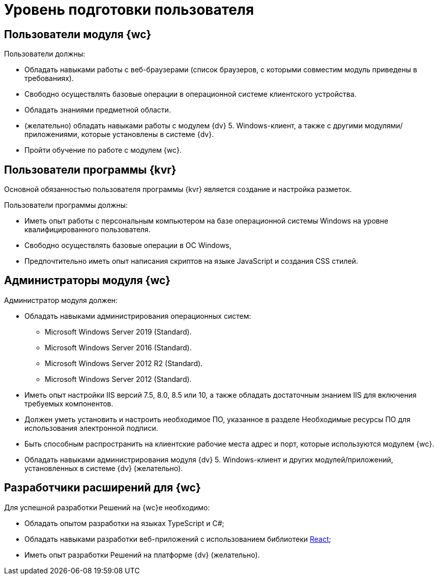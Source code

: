 = Уровень подготовки пользователя

== Пользователи модуля {wc}

.Пользователи должны:
* Обладать навыками работы с веб-браузерами (список браузеров, с которыми совместим модуль приведены в требованиях).
* Свободно осуществлять базовые операции в операционной системе клиентского устройства.
* Обладать знаниями предметной области.
* (желательно) обладать навыками работы с модулем {dv} 5. Windows-клиент, а также с другими модулями/приложениями, которые установлены в системе {dv}.
* Пройти обучение по работе с модулем {wc}.

== Пользователи программы {kvr}

Основной обязанностью пользователя программы {kvr} является создание и настройка разметок.

.Пользователи программы должны:
- Иметь опыт работы с персональным компьютером на базе операционной системы Windows на уровне квалифицированного пользователя.
- Свободно осуществлять базовые операции в ОС Windows,
- Предпочтительно иметь опыт написания скриптов на языке JavaScript и создания CSS стилей.

== Администраторы модуля {wc}

.Администратор модуля должен:
- Обладать навыками администрирования операционных систем:
* Microsoft Windows Server 2019 (Standard).
* Microsoft Windows Server 2016 (Standard).
* Microsoft Windows Server 2012 R2 (Standard).
* Microsoft Windows Server 2012 (Standard).
- Иметь опыт настройки IIS версий 7.5, 8.0, 8.5 или 10, а также обладать достаточным знанием IIS для включения требуемых компонентов.
- Должен уметь установить и настроить необходимое ПО, указанное в разделе Необходимые ресурсы ПО для использования электронной подписи.
- Быть способным распространить на клиентские рабочие места адрес и порт, которые используются модулем {wc}.
- Обладать навыками администрирования модуля {dv} 5. Windows-клиент и других модулей/приложений, установленных в системе {dv} (желательно).

== Разработчики расширений для {wc}

.Для успешной разработки Решений на {wc}е необходимо:
* Обладать опытом разработки на языках TypeScript и C#;
* Обладать навыками разработки веб-приложений с использованием библиотеки https://reactjs.org/[React];
* Иметь опыт разработки Решений на платформе {dv} (желательно).
